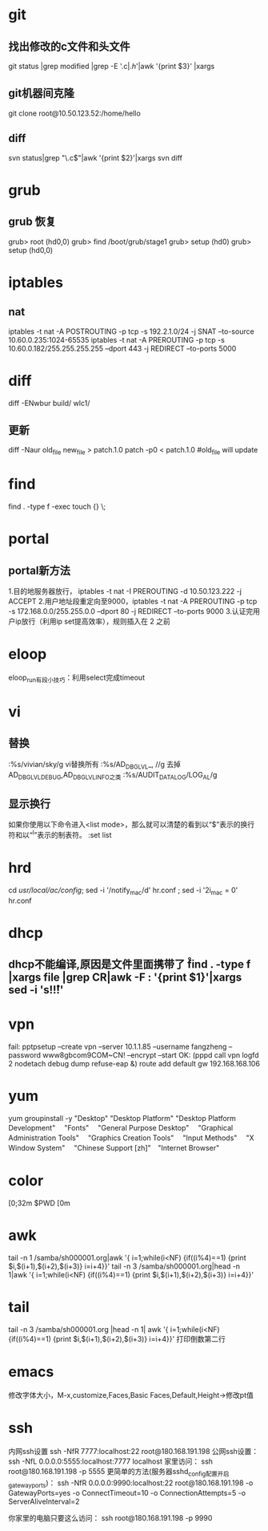 * git
** 找出修改的c文件和头文件
git status |grep modified |grep -E '.c$|.h$'|awk '{print $3}' |xargs
** git机器间克隆
git clone root@10.50.123.52:/home/hello 
** diff
svn status|grep "\.c$"|awk '{print $2}'|xargs svn diff

* grub
** grub 恢复
    grub> root (hd0,0)
    grub> find /boot/grub/stage1
    grub> setup (hd0)
    grub> setup (hd0,0)
* iptables
** nat
iptables -t nat -A POSTROUTING -p tcp -s 192.2.1.0/24 -j SNAT --to-source 10.60.0.235:1024-65535
iptables -t nat -A PREROUTING -p tcp -s 10.60.0.182/255.255.255.255 --dport 443 -j REDIRECT --to-ports 5000

* diff
diff -ENwbur build/ wlc1/ 
** 更新
diff -Naur old_file new_file > patch.1.0
patch -p0 < patch.1.0
#old_file will update 

* find
find . -type f -exec touch {} \; 
* portal
** portal新方法
1.目的地服务器放行， iptables -t nat -I PREROUTING -d 10.50.123.222 -j ACCEPT
2.用户地址段重定向至9000，iptables -t nat -A PREROUTING -p tcp -s 172.168.0.0/255.255.0.0 --dport 80 -j REDIRECT --to-ports 9000
3.认证完用户ip放行（利用ip set提高效率），规则插入在 2 之前 

* eloop
eloop_run有段小技巧：利用select完成timeout

* vi
** 替换
:%s/vivian/sky/g vi替换所有
:%s/AD_DBG_LVL_\u\+, //g 去掉AD_DBG_LVL_DEBUG,AD_DBG_LVL_INFO之类
:%s/AUDIT_DATA_LOG/LOG_AL/g
** 显示换行
如果你使用以下命令进入<list mode>，那么就可以清楚的看到以“$”表示的换行符和以“^I”表示的制表符。
:set list 

* hrd
cd /usr/local/ac/config/; sed -i  '/notify_mac/d'  hr.conf ; sed -i '2i\notify_mac = 0' hr.conf 
* dhcp
** dhcp不能编译,原因是文件里面携带了 \r 
find . -type f |xargs file |grep CR|awk -F : '{print $1}'|xargs sed -i 's!\r!!' 

* vpn
fail:
pptpsetup --create vpn --server 10.1.1.85 --username fangzheng --password www8gbcom9COM~CN! --encrypt --start
OK:
(pppd call vpn logfd 2 nodetach debug dump refuse-eap &)
route add default gw 192.168.168.106 

* yum
yum groupinstall -y   "Desktop"   "Desktop Platform"   "Desktop Platform Development"　 "Fonts" 　"General Purpose Desktop"　 "Graphical Administration Tools"　 "Graphics Creation Tools" 　"Input Methods" 　"X Window System" 　"Chinese Support [zh]"　"Internet Browser" 

* color
\e[0;32m $PWD \e[0m 
* awk
tail -n 1 /samba/sh000001.org|awk '{ i=1;while(i<NF) {if((i%4)==1) {print $i,$(i+1),$(i+2),$(i+3)} i=i+4}}' 
tail -n 3 /samba/sh000001.org|head -n 1|awk '{ i=1;while(i<NF) {if((i%4)==1) {print $i,$(i+1),$(i+2),$(i+3)} i=i+4}}'
* tail
tail -n 3 /samba/sh000001.org |head -n 1| awk '{ i=1;while(i<NF) {if((i%4)==1) {print $i,$(i+1),$(i+2),$(i+3)} i=i+4}}'  打印倒数第二行
* emacs
修改字体大小，M-x,customize,Faces,Basic Faces,Default,Height->修改pt值
* ssh
内网ssh设置
ssh -NfR 7777:localhost:22 root@180.168.191.198
公网ssh设置：
ssh -NfL 0.0.0.0:5555:localhost:7777 localhost
家里访问：
ssh root@180.168.191.198 -p 5555
更简单的方法(服务器sshd_config配置开启gatewayports)：
ssh -NfR 0.0.0.0:9990:localhost:22 root@180.168.191.198 -o GatewayPorts=yes -o ConnectTimeout=10  -o ConnectionAttempts=5 -o ServerAliveInterval=2

你家里的电脑只要这么访问：
ssh root@180.168.191.198 -p 9990

